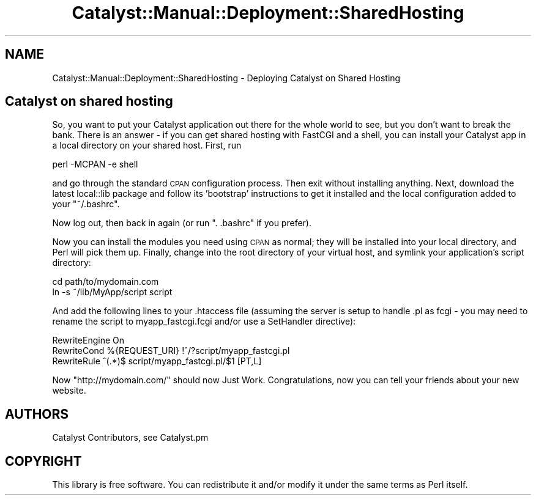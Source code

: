 .\" Automatically generated by Pod::Man 2.25 (Pod::Simple 3.20)
.\"
.\" Standard preamble:
.\" ========================================================================
.de Sp \" Vertical space (when we can't use .PP)
.if t .sp .5v
.if n .sp
..
.de Vb \" Begin verbatim text
.ft CW
.nf
.ne \\$1
..
.de Ve \" End verbatim text
.ft R
.fi
..
.\" Set up some character translations and predefined strings.  \*(-- will
.\" give an unbreakable dash, \*(PI will give pi, \*(L" will give a left
.\" double quote, and \*(R" will give a right double quote.  \*(C+ will
.\" give a nicer C++.  Capital omega is used to do unbreakable dashes and
.\" therefore won't be available.  \*(C` and \*(C' expand to `' in nroff,
.\" nothing in troff, for use with C<>.
.tr \(*W-
.ds C+ C\v'-.1v'\h'-1p'\s-2+\h'-1p'+\s0\v'.1v'\h'-1p'
.ie n \{\
.    ds -- \(*W-
.    ds PI pi
.    if (\n(.H=4u)&(1m=24u) .ds -- \(*W\h'-12u'\(*W\h'-12u'-\" diablo 10 pitch
.    if (\n(.H=4u)&(1m=20u) .ds -- \(*W\h'-12u'\(*W\h'-8u'-\"  diablo 12 pitch
.    ds L" ""
.    ds R" ""
.    ds C` ""
.    ds C' ""
'br\}
.el\{\
.    ds -- \|\(em\|
.    ds PI \(*p
.    ds L" ``
.    ds R" ''
'br\}
.\"
.\" Escape single quotes in literal strings from groff's Unicode transform.
.ie \n(.g .ds Aq \(aq
.el       .ds Aq '
.\"
.\" If the F register is turned on, we'll generate index entries on stderr for
.\" titles (.TH), headers (.SH), subsections (.SS), items (.Ip), and index
.\" entries marked with X<> in POD.  Of course, you'll have to process the
.\" output yourself in some meaningful fashion.
.ie \nF \{\
.    de IX
.    tm Index:\\$1\t\\n%\t"\\$2"
..
.    nr % 0
.    rr F
.\}
.el \{\
.    de IX
..
.\}
.\" ========================================================================
.\"
.IX Title "Catalyst::Manual::Deployment::SharedHosting 3"
.TH Catalyst::Manual::Deployment::SharedHosting 3 "2013-05-07" "perl v5.16.3" "User Contributed Perl Documentation"
.\" For nroff, turn off justification.  Always turn off hyphenation; it makes
.\" way too many mistakes in technical documents.
.if n .ad l
.nh
.SH "NAME"
Catalyst::Manual::Deployment::SharedHosting \- Deploying Catalyst on Shared Hosting
.SH "Catalyst on shared hosting"
.IX Header "Catalyst on shared hosting"
So, you want to put your Catalyst application out there for the whole
world to see, but you don't want to break the bank. There is an answer \-
if you can get shared hosting with FastCGI and a shell, you can install
your Catalyst app in a local directory on your shared host. First, run
.PP
.Vb 1
\&    perl \-MCPAN \-e shell
.Ve
.PP
and go through the standard \s-1CPAN\s0 configuration process. Then exit
without installing anything. Next, download the latest local::lib
package and follow its 'bootstrap' instructions to get it installed
and the local configuration added to your \f(CW\*(C`~/.bashrc\*(C'\fR.
.PP
Now log out, then back in again (or run \f(CW". .bashrc"\fR if you
prefer).
.PP
Now you can install the modules you need using \s-1CPAN\s0 as normal; they will
be installed into your local directory, and Perl will pick them up.
Finally, change into the root directory of your virtual host, and
symlink your application's script directory:
.PP
.Vb 2
\&    cd path/to/mydomain.com
\&    ln \-s ~/lib/MyApp/script script
.Ve
.PP
And add the following lines to your .htaccess file (assuming the server
is setup to handle .pl as fcgi \- you may need to rename the script to
myapp_fastcgi.fcgi and/or use a SetHandler directive):
.PP
.Vb 3
\&  RewriteEngine On
\&  RewriteCond %{REQUEST_URI} !^/?script/myapp_fastcgi.pl
\&  RewriteRule ^(.*)$ script/myapp_fastcgi.pl/$1 [PT,L]
.Ve
.PP
Now \f(CW\*(C`http://mydomain.com/\*(C'\fR should now Just Work. Congratulations, now
you can tell your friends about your new website.
.SH "AUTHORS"
.IX Header "AUTHORS"
Catalyst Contributors, see Catalyst.pm
.SH "COPYRIGHT"
.IX Header "COPYRIGHT"
This library is free software. You can redistribute it and/or modify it under
the same terms as Perl itself.
